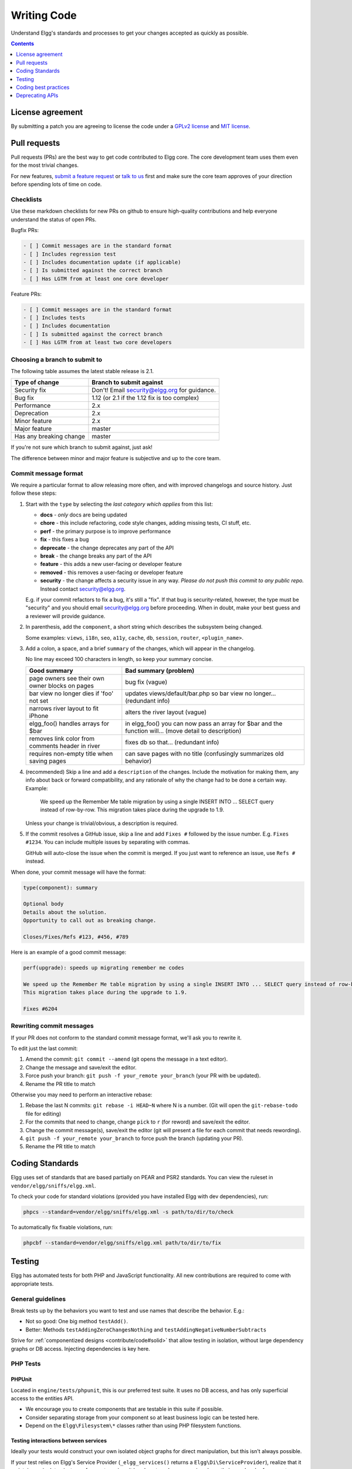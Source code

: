 Writing Code
############

Understand Elgg's standards and processes to get your changes accepted as quickly as possible.

.. contents:: Contents
   :local:
   :depth: 1

License agreement
=================

By submitting a patch you are agreeing to license the code
under a `GPLv2 license`_ and `MIT license`_.

.. _GPLv2 license: http://www.gnu.org/licenses/old-licenses/gpl-2.0.html
.. _MIT license: http://en.wikipedia.org/wiki/MIT_License

Pull requests
=============

Pull requests (PRs) are the best way to get code contributed to Elgg core.
The core development team uses them even for the most trivial changes.

For new features, `submit a feature request <https://github.com/Elgg/Elgg/issues>`__ or `talk to us`_ first and make
sure the core team approves of your direction before spending lots of time on code.

.. _talk to us: http://community.elgg.org/groups/profile/211069/feedback-and-planning

Checklists
----------

Use these markdown checklists for new PRs on github to ensure high-quality contributions
and help everyone understand the status of open PRs.

Bugfix PRs:

.. code-block:: text

 - [ ] Commit messages are in the standard format
 - [ ] Includes regression test
 - [ ] Includes documentation update (if applicable)
 - [ ] Is submitted against the correct branch
 - [ ] Has LGTM from at least one core developer

Feature PRs:

.. code-block:: text

 - [ ] Commit messages are in the standard format
 - [ ] Includes tests
 - [ ] Includes documentation
 - [ ] Is submitted against the correct branch
 - [ ] Has LGTM from at least two core developers


Choosing a branch to submit to
------------------------------

The following table assumes the latest stable release is 2.1.

============================== ============================================
Type of change                 Branch to submit against
============================== ============================================
Security fix                   Don't! Email security@elgg.org for guidance.
Bug fix                        1.12 (or 2.1 if the 1.12 fix is too complex)
Performance                    2.x
Deprecation                    2.x
Minor feature                  2.x
Major feature                  master
Has any breaking change        master
============================== ============================================

If you're not sure which branch to submit against, just ask!

The difference between minor and major feature is subjective and up to the core team.

Commit message format
---------------------

We require a particular format to allow releasing more often, and with improved changelogs and source history. Just
follow these steps:

1. Start with the ``type`` by selecting the *last category which applies* from this list:

   * **docs** - *only* docs are being updated
   * **chore** - this include refactoring, code style changes, adding missing tests, CI stuff, etc.
   * **perf** - the primary purpose is to improve performance
   * **fix** - this fixes a bug
   * **deprecate** - the change deprecates any part of the API
   * **break** - the change breaks any part of the API
   * **feature** - this adds a new user-facing or developer feature
   * **removed** - this removes a user-facing or developer feature
   * **security** - the change affects a security issue in any way. *Please do not push this commit to any public repo.* Instead contact security@elgg.org.

   E.g. if your commit refactors to fix a bug, it's still a "fix". If that bug is security-related, however, the type
   must be "security" and you should email security@elgg.org before proceeding. When in doubt, make your best guess
   and a reviewer will provide guidance.

2. In parenthesis, add the ``component``, a short string which describes the subsystem being changed.

   Some examples: ``views``, ``i18n``, ``seo``, ``a11y``, ``cache``, ``db``, ``session``, ``router``, ``<plugin_name>``.

3. Add a colon, a space, and a brief ``summary`` of the changes, which will appear in the changelog.

   No line may exceed 100 characters in length, so keep your summary concise.

   ================================================ ======================================================================================================
   Good summary                                     Bad summary (problem)
   ================================================ ======================================================================================================
   page owners see their own owner blocks on pages  bug fix (vague)
   bar view no longer dies if 'foo' not set         updates views/default/bar.php so bar view no longer... (redundant info)
   narrows river layout to fit iPhone               alters the river layout (vague)
   elgg_foo() handles arrays for $bar               in elgg_foo() you can now pass an array for $bar and the function will... (move detail to description)
   removes link color from comments header in river fixes db so that... (redundant info)
   requires non-empty title when saving pages       can save pages with no title (confusingly summarizes old behavior)
   ================================================ ======================================================================================================

4. (recommended) Skip a line and add a ``description`` of the changes. Include the motivation for making them, any info
   about back or forward compatibility, and any rationale of why the change had to be done a certain way. Example:

       We speed up the Remember Me table migration by using a single INSERT INTO ... SELECT query instead of row-by-row.
       This migration takes place during the upgrade to 1.9.

   Unless your change is trivial/obvious, a description is required.

5. If the commit resolves a GitHub issue, skip a line and add ``Fixes #`` followed by the issue number. E.g.
   ``Fixes #1234``. You can include multiple issues by separating with commas.

   GitHub will auto-close the issue when the commit is merged. If you just want to reference an issue, use
   ``Refs #`` instead.

When done, your commit message will have the format:

.. code-block:: text

	type(component): summary

	Optional body
	Details about the solution.
	Opportunity to call out as breaking change.

	Closes/Fixes/Refs #123, #456, #789


Here is an example of a good commit message:

.. code-block:: text

    perf(upgrade): speeds up migrating remember me codes

    We speed up the Remember Me table migration by using a single INSERT INTO ... SELECT query instead of row-by-row.
    This migration takes place during the upgrade to 1.9.

    Fixes #6204

Rewriting commit messages
-------------------------
If your PR does not conform to the standard commit message format, we'll ask you to rewrite it.

To edit just the last commit:

1. Amend the commit: ``git commit --amend`` (git opens the message in a text editor).
2. Change the message and save/exit the editor.
3. Force push your branch: ``git push -f your_remote your_branch`` (your PR with be updated).
4. Rename the PR title to match

Otherwise you may need to perform an interactive rebase:

1. Rebase the last N commits: ``git rebase -i HEAD~N`` where N is a number.
   (Git will open the ``git-rebase-todo`` file for editing)
2. For the commits that need to change, change ``pick`` to ``r`` (for reword) and save/exit the editor.
3. Change the commit message(s), save/exit the editor (git will present a file for each commit that needs rewording).
4. ``git push -f your_remote your_branch`` to force push the branch (updating your PR).
5. Rename the PR title to match


.. _contribute/code#standards:

Coding Standards
================

Elgg uses set of standards that are based partially on PEAR and PSR2 standards. You can view the ruleset in ``vendor/elgg/sniffs/elgg.xml``.

To check your code for standard violations (provided you have installed Elgg with dev dependencies), run:

.. code-block:: sh

    phpcs --standard=vendor/elgg/sniffs/elgg.xml -s path/to/dir/to/check


To automatically fix fixable violations, run:

.. code-block:: sh

    phpcbf --standard=vendor/elgg/sniffs/elgg.xml path/to/dir/to/fix


.. _contribute/code#testing:

Testing
=======

Elgg has automated tests for both PHP and JavaScript functionality. All new contributions are required to come with appropriate tests.

.. seealso::

	:doc:`tests`

General guidelines
------------------

Break tests up by the behaviors you want to test and use names that describe the behavior. E.g.:

* Not so good: One big method ``testAdd()``.

* Better: Methods ``testAddingZeroChangesNothing`` and ``testAddingNegativeNumberSubtracts``

Strive for :ref:`componentized designs <contribute/code#solid>` that allow testing in isolation, without large dependency graphs or DB access. Injecting dependencies is key here.

PHP Tests
---------

PHPUnit
^^^^^^^

Located in ``engine/tests/phpunit``, this is our preferred test suite. It uses no DB access, and has only superficial access to the entities API.

* We encourage you to create components that are testable in this suite if possible.
* Consider separating storage from your component so at least business logic can be tested here.
* Depend on the ``Elgg\Filesystem\*`` classes rather than using PHP filesystem functions.

Testing interactions between services
^^^^^^^^^^^^^^^^^^^^^^^^^^^^^^^^^^^^^

Ideally your tests would construct your own isolated object graphs for direct manipulation, but this isn't always possible.

If your test relies on Elgg's Service Provider (``_elgg_services()`` returns a ``Elgg\Di\ServiceProvider``), realize that it maintains a singleton instance for most services it hands out, and many services keep their own local references to these services as well.

Due to these local references, replacing services on the SP within a test often will not have the desired effect. Instead, you may need to use functionality baked into the services themselves:

* The ``events`` and ``hooks`` services have methods ``backup()`` and ``restore()``.
* The ``logger`` service has methods ``disable()`` and ``enable()``.

Jasmine Tests
-------------

Test files must be named ``*Test.js`` and should go in either ``js/tests/`` or next
to their source files in ``views/default/**.js``. Karma will automatically pick up
on new ``*Test.js`` files and run those tests.

Test boilerplate
----------------

.. code-block:: js

	define(function(require) {
		var elgg = require('elgg');

		describe("This new test", function() {
			it("fails automatically", function() {
				expect(true).toBe(false);
			});
		});
	});

Running the tests
-----------------
Elgg uses `Karma`_ with `Jasmine`_ to run JS unit tests.

.. _Karma: http://karma-runner.github.io/0.8/index.html
.. _Jasmine: http://pivotal.github.io/jasmine/

You will need to have nodejs and yarn installed.

First install all the development dependencies:

.. code-block:: sh

   yarn

Run through the tests just once and then quit:

.. code-block:: sh

   yarn test

You can also run tests continuously during development so they run on each save:

.. code-block:: sh

   karma start js/tests/karma.conf.js

Debugging JS tests
^^^^^^^^^^^^^^^^^^

You can run the test suite inside Chrome dev tools:

.. code-block:: sh

   yarn run chrome

This will output a URL like ``http://localhost:9876/``.

#. Open the URL in Chrome, and click "Debug".
#. Open Chrome dev tools and the Console tab.
#. Reload the page.

If you alter a test you'll have to quit Karma with ``Ctrl-c`` and restart it.

Coding best practices
=====================

Make your code easier to read, easier to maintain, and easier to debug.
Consistent use of these guidelines means less guess work for developers,
which means happier, more productive developers.


General coding
--------------

Don't Repeat Yourself
^^^^^^^^^^^^^^^^^^^^^

If you are copy-pasting code a significant amount of code, consider whether there's an opportunity to reduce
duplication by introducing a function, an additional argument, a view, or a new component class.

E.g. If you find views that are identical except for a single value, refactor into a single view
that takes an option.

**Note:** In a bugfix release, *some duplication is preferrable to refactoring*. Fix bugs in the simplest
way possible and refactor to reduce duplication in the next minor release branch.

.. _contribute/code#solid:

Embrace SOLID and GRASP
^^^^^^^^^^^^^^^^^^^^^^^

Use these `principles for OO design`__ to solve problems using loosely coupled
components, and try to make all components and integration code testable.

__ http://nikic.github.io/2011/12/27/Dont-be-STUPID-GRASP-SOLID.html

Whitespace is free
^^^^^^^^^^^^^^^^^^

Don't be afraid to use it to separate blocks of code.
Use a single space to separate function params and string concatenation.

Variable names
^^^^^^^^^^^^^^

Use self-documenting variable names.  ``$group_guids`` is better than ``$array``.

Avoid double-negatives. Prefer ``$enable = true`` to ``$disable = false``.

Interface names
^^^^^^^^^^^^^^^

Use the pattern ``Elgg\{Namespace}\{Name}``.

Do not include an ``I`` prefix or an ``Interface`` suffix.

We do not include any prefix or suffix so that we're encouraged to:

 * name implementation classes more descriptively (the "default" name is taken).
 * type-hint on interfaces, because that is the shortest, easiest thing to do.

Name implementations like ``Elgg\{Namespace}\{Interface}\{Implementation}``.

Functions
^^^^^^^^^

Where possible, have functions/methods return a single type.
Use empty values such as ``array()``, ``""``, or ``0`` to indicate no results.

Be careful where valid return values (like ``"0"``) could be interpreted as empty.

Functions not throwing an exception on error should return ``false`` upon failure.

.. note::

	Particularly low-level, non-API functions/methods (e.g. entity_row_to_elggstar),
	which should not fail under normal conditions, should throw instead of returning false. 

Functions returning only boolean should be prefaced with ``is_`` or ``has_``
(eg, ``elgg_is_logged_in()``, ``elgg_has_access_to_entity()``).

Ternary syntax
^^^^^^^^^^^^^^

Acceptable only for single-line, non-embedded statements.

Minimize complexity
^^^^^^^^^^^^^^^^^^^

Minimize nested blocks and distinct execution paths through code. Use
`Return Early`__ to reduce nesting levels and cognitive load when reading code.

__ http://www.mrclay.org/2013/09/18/when-reasonable-return-early/

Use comments effectively
^^^^^^^^^^^^^^^^^^^^^^^^

Good comments describe the "why."  Good code describes the "how." E.g.:

Bad:

.. code-block:: php

	// increment $i only when the entity is marked as active.
	foreach ($entities as $entity) {
		if ($entity->active) {
			$i++;
		}
	}

Good:

.. code-block:: php

	// find the next index for inserting a new active entity.
	foreach ($entities as $entity) {
		if ($entity->active) {
			$i++;
		}
	}

Always include a comment if it's not obvious that something must be done in a certain way. Other
developers looking at the code should be discouraged from refactoring in a way that would break the code.

.. code-block:: php

    // Can't use empty()/boolean: "0" is a valid value
    if (elgg_is_empty($str)) {
        throw new \Elgg\Exceptions\Http\BadRequestException(elgg_echo('foo:string_cannot_be_empty'));
    }

Commit effectively
^^^^^^^^^^^^^^^^^^

* Err on the side of `atomic commits`__ which are highly focused on changing one aspect of the system.
* Avoid mixing in unrelated changes or extensive whitespace changes. Commits with many changes are scary and
  make pull requests difficult to review.
* Use visual git tools to craft `highly precise and readable diffs`__.

__ http://en.wikipedia.org/wiki/Atomic_commit#Atomic_Commit_Convention
__ http://www.mrclay.org/2014/02/14/gitx-for-cleaner-commits/

Include tests
~~~~~~~~~~~~~

When at all possible :ref:`include unit tests <contribute/code#testing>` for code you add or alter.

Keep bugfixes simple
~~~~~~~~~~~~~~~~~~~~

Avoid the temptation to refactor code for a bugfix release. Doing so tends to
introduce regressions, breaking functionality in what should be a stable release.

PHP guidelines
--------------

These are the required coding standards for Elgg core and all bundled plugins.
Plugin developers are strongly encouraged to adopt these standards.

Developers should first read the `PSR-2 Coding Standard Guide`__.

__ https://github.com/php-fig/fig-standards/blob/master/accepted/PSR-2-coding-style-guide.md

Elgg's standards extend PSR-2, but differ in the following ways:

* Indent using one tab character, not spaces.
* Opening braces for classes, methods, and functions must go on the same line.
* If a line reaches over 100 characters, consider refactoring (e.g. introduce variables).
* Compliance with `PSR-1`__ is encouraged, but not strictly required.

__ https://github.com/php-fig/fig-standards/blob/master/accepted/PSR-1-basic-coding-standard.md

Documentation
^^^^^^^^^^^^^

* Include PHPDoc comments on functions and classes (all methods; declared
  properties when appropriate), including types and descriptions of all
  parameters.

* In lists of ``@param`` declarations, the beginnings of variable names and
  descriptions must line up.

* Annotate classes, methods, properties, and functions with ``@internal``
  unless they are intended for public use, are already of limited visibility,
  or are within a class already marked as ``@internal``.

* Use ``//`` or ``/* */`` when commenting.

* Use only ``//`` comments inside function/method bodies.

Naming
^^^^^^

* Use underscores to separate words in the names of functions, variables,
  and properties. Method names are camelCase.

* Names of functions for public use must begin with ``elgg_``.

* All other function names must begin with ``_elgg_``.

* Name globals and constants in ``ALL_CAPS`` (``ACCESS_PUBLIC``, ``$CONFIG``).

Miscellaneous
^^^^^^^^^^^^^

For PHP requirements, see ``composer.json``.

Do not use PHP shortcut tags ``<?`` or ``<%``.
It is OK to use ``<?=`` since it is always enabled as of PHP 5.4.

When creating strings with variables:

* use double-quoted strings
* wrap variables with braces only when necessary.

Bad (hard to read, misuse of quotes and {}s):

.. code-block:: php

	echo 'Hello, '.$name."!  How is your {$time_of_day}?";

Good:

.. code-block:: php

	echo "Hello, $name!  How is your $time_of_day?";

Remove trailing whitespace at the end of lines.

Value validation
^^^^^^^^^^^^^^^^

When working with user input prepare the input outside of the validation method.

Bad:

.. code-block:: php

	function validate_email($email) {
		$email = trim($email);

		// validate
	}

	$email = get_input($email);

	if (validate_email($email)) {
		// the validated email value is now out of sync with an actual input
	}

Good:

.. code-block:: php

	function validate_email($email) {
		// validate
	}

	$email = get_input($email);
	$email = trim($email);

	if (validate_email($email)) {
		// green light
	}

Use exceptions
^^^^^^^^^^^^^^

Do not be afraid to use exceptions. They are easier to deal with than mixed function output:

Bad:

.. code-block:: php

	/**
	* @return string|bool
	*/
	function validate_email($email) {
		if (empty($email)) {
			return 'Email is empty';
		}

		// validate

		return true;
	}

Good:

.. code-block:: php

	/**
	* @return void
	* @throws \Elgg\Exceptions\InvalidArgumentException
	*/
	function validate_email($email) {
		if (empty($email)) {
			throw new \Elgg\Exceptions\InvalidArgumentException('Email is empty');
		}

		// validate and throw if invalid
	}

Documenting return values
^^^^^^^^^^^^^^^^^^^^^^^^^

Do not use ``@return void`` on methods that return a value or null.

Bad:

.. code-block:: php

	/**
	* @return bool|void
	*/
	function validate_email($email) {
		if (empty($email)) {
			return;
		}

		// validate

		return true;
	}

Good:

.. code-block:: php

	/**
	* @return bool|null
	*/
	function validate_email($email) {
		if (empty($email)) {
			return null;
		}

		// validate

		return true;
	}


CSS guidelines
--------------

Save the css in files with a ``.css`` extension.

Use shorthand where possible
^^^^^^^^^^^^^^^^^^^^^^^^^^^^

Bad:

.. code-block:: css

	background-color: #333333;
	background-image:  url(...);
	background-repeat:  repeat-x;
	background-position:  left 10px;
	padding: 2px 9px 2px 9px;

Good:

.. code-block:: css

	background: #333 url(...) repeat-x left 10px;
	padding: 2px 9px;

Use hyphens, not underscores
^^^^^^^^^^^^^^^^^^^^^^^^^^^^

Bad:

.. code-block:: css

    .example_class {}

Good:

.. code-block:: css

    .example-class {}
    
.. note::

	You should prefix your ids and classnames with text that identifies your plugin.

One property per line
^^^^^^^^^^^^^^^^^^^^^

Bad:

.. code-block:: css

	color: white;font-size: smaller;

Good:

.. code-block:: css

	color: white;
	font-size: smaller;

Property declarations
^^^^^^^^^^^^^^^^^^^^^

These should be spaced like so: ``property: value;``

Bad:

.. code-block:: css

	color:value;
	color :value;
	color : value;

Good:

.. code-block:: css

	color: value;

Vendor prefixes
^^^^^^^^^^^^^^^

 * Group vendor-prefixes for the same property together
 * Longest vendor-prefixed version first
 * Always include non-vendor-prefixed version
 * Put an extra newline between vendor-prefixed groups and other properties

Bad:

.. code-block:: css

	-moz-border-radius: 5px;
	border: 1px solid #999999;
	-webkit-border-radius: 5px;
	width: auto;

Good:

.. code-block:: css

	border: 1px solid #999999;

	-webkit-border-radius: 5px;
	-moz-border-radius: 5px;
	border-radius: 5px;

	width: auto;

Group subproperties
^^^^^^^^^^^^^^^^^^^

Bad:

.. code-block:: css

	background-color: white;
	color: #0054A7;
	background-position: 2px -257px;

Good:

.. code-block:: css

	background-color: white;
	background-position: 2px -257px;
	color: #0054A7;
	


Javascript guidelines
---------------------

Same formatting standards as PHP apply.

All functions should be in the ``elgg`` namespace.

Function expressions should end with a semi-colon.

.. code-block:: js

	elgg.ui.toggles = function(event) {
		event.preventDefault();
		$(target).slideToggle('medium');
	};


Deprecating APIs
================

Occasionally functions and classes must be deprecated in favor of newer
replacements. Since 3rd party plugin authors rely on a consistent API,
backward compatibility must be maintained, but will not be maintained
indefinitely as plugin authors are expected to properly update their plugins.
In order to maintain backward compatibility, deprecated APIs will follow
these guidelines:

* Minor version (1.x) that deprecates an API must include a wrapper
  function/class (or otherwise appropriate means) to maintain backward
  compatibility, including any bugs in the original function/class.
  This compatibility layer uses ``elgg_deprecated_notice('...', '1.11')``
  to log that the function is deprecated.

* The next major revision (2.0) removes the compatibility layer.
  Any use of the deprecated API should be corrected before this.
